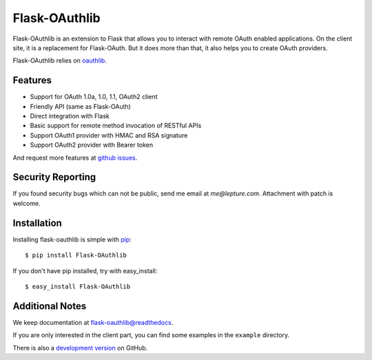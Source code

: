 Flask-OAuthlib
==============

.. image:: https://img.shields.io/pypi/wheel/flask-oauthlib.svg
   :target: https://pypi.python.org/pypi/flask-OAuthlib/
   :alt: Wheel Status
.. image:: https://img.shields.io/pypi/v/flask-oauthlib.svg
   :target: https://pypi.python.org/pypi/flask-oauthlib/
   :alt: Latest Version
.. image:: https://travis-ci.org/lepture/flask-oauthlib.svg?branch=master
   :target: https://travis-ci.org/lepture/flask-oauthlib
   :alt: Travis CI Status
.. image:: https://coveralls.io/repos/lepture/flask-oauthlib/badge.svg?branch=master
   :target: https://coveralls.io/r/lepture/flask-oauthlib
   :alt: Coverage Status
.. image:: https://img.shields.io/badge/donate-lepture-green.svg
   :target: https://lepture.herokuapp.com/?amount=1000&reason=lepture%2Fflask-oauthlib
   :alt: Donate leptjure


Flask-OAuthlib is an extension to Flask that allows you to interact with
remote OAuth enabled applications. On the client site, it is a replacement
for Flask-OAuth. But it does more than that, it also helps you to create
OAuth providers.

Flask-OAuthlib relies on oauthlib_.

.. _oauthlib: https://github.com/idan/oauthlib

Features
--------

- Support for OAuth 1.0a, 1.0, 1.1, OAuth2 client
- Friendly API (same as Flask-OAuth)
- Direct integration with Flask
- Basic support for remote method invocation of RESTful APIs
- Support OAuth1 provider with HMAC and RSA signature
- Support OAuth2 provider with Bearer token

And request more features at `github issues`_.

.. _`github issues`: https://github.com/lepture/flask-oauthlib/issues


Security Reporting
------------------

If you found security bugs which can not be public, send me email at `me@lepture.com`.
Attachment with patch is welcome.


Installation
------------

Installing flask-oauthlib is simple with pip_::

    $ pip install Flask-OAuthlib

If you don't have pip installed, try with easy_install::

    $ easy_install Flask-OAuthlib

.. _pip: http://www.pip-installer.org/


Additional Notes
----------------

We keep documentation at `flask-oauthlib@readthedocs`_.

.. _`flask-oauthlib@readthedocs`: https://flask-oauthlib.readthedocs.org

If you are only interested in the client part, you can find some examples
in the ``example`` directory.

There is also a `development version <https://github.com/lepture/flask-oauthlib/archive/master.zip#egg=Flask-OAuthlib-dev>`_ on GitHub.
